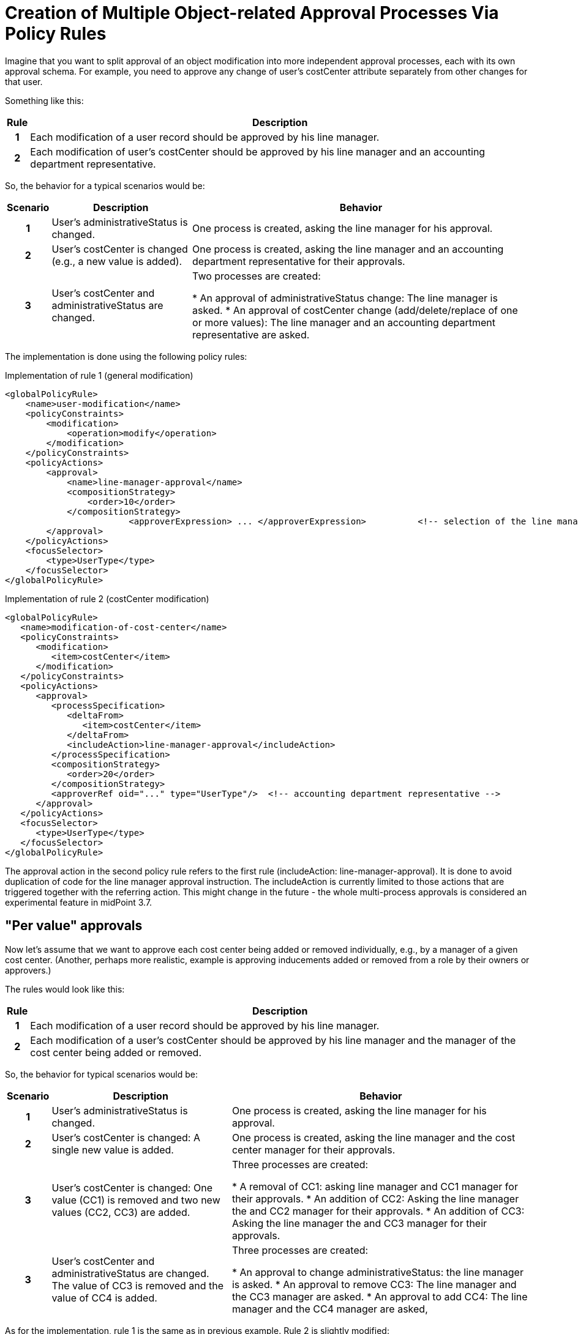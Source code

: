= Creation of Multiple Object-related Approval Processes Via Policy Rules
:page-nav-title: Multiple Approval Processes Via Policy Rules
:page-wiki-name: Creation of multiple object-related approval processes via policy rules HOWTO
:page-wiki-id: 24675665
:page-wiki-metadata-create-user: mederly
:page-wiki-metadata-create-date: 2017-10-18T15:37:03.073+02:00
:page-wiki-metadata-modify-user: mederly
:page-wiki-metadata-modify-date: 2017-10-18T17:16:54.755+02:00
:page-experimental: true
:page-upkeep-status: orange


Imagine that you want to split approval of an object modification into more independent approval processes, each with its own approval schema.
For example, you need to approve any change of user's costCenter attribute separately from other changes for that user.

Something like this:

[%autowidth,cols="h,1"]
|===
| Rule | Description

| 1
| Each modification of a user record should be approved by his line manager.


| 2
| Each modification of user's costCenter should be approved by his line manager and an accounting department representative.
|===

So, the behavior for a typical scenarios would be:

[%autowidth,cols="h,1,1"]
|===
| Scenario | Description | Behavior

| 1
| User's administrativeStatus is changed.
| One process is created, asking the line manager for his approval.

| 2
| User's costCenter is changed (e.g., a new value is added).
| One process is created, asking the line manager and an accounting department representative for their approvals.

| 3
| User's costCenter and administrativeStatus are changed.
| Two processes are created:

    * An approval of administrativeStatus change: The line manager is asked.
    * An approval of costCenter change (add/delete/replace of one or more values): The line manager and an accounting department representative are asked.

|===

The implementation is done using the following policy rules:

.Implementation of rule 1 (general modification)
[source,xml]
----
<globalPolicyRule>
    <name>user-modification</name>
    <policyConstraints>
        <modification>
            <operation>modify</operation>
        </modification>
    </policyConstraints>
    <policyActions>
        <approval>
            <name>line-manager-approval</name>
            <compositionStrategy>
                <order>10</order>
            </compositionStrategy>
			<approverExpression> ... </approverExpression>		<!-- selection of the line manager is here -->
        </approval>
    </policyActions>
    <focusSelector>
        <type>UserType</type>
    </focusSelector>
</globalPolicyRule>
----

.Implementation of rule 2 (costCenter modification)
[source,xml]
----
<globalPolicyRule>
   <name>modification-of-cost-center</name>
   <policyConstraints>
      <modification>
         <item>costCenter</item>
      </modification>
   </policyConstraints>
   <policyActions>
      <approval>
         <processSpecification>
            <deltaFrom>
               <item>costCenter</item>
            </deltaFrom>
            <includeAction>line-manager-approval</includeAction>
         </processSpecification>
         <compositionStrategy>
            <order>20</order>
         </compositionStrategy>
         <approverRef oid="..." type="UserType"/>  <!-- accounting department representative -->
      </approval>
   </policyActions>
   <focusSelector>
      <type>UserType</type>
   </focusSelector>
</globalPolicyRule>

----

The approval action in the second policy rule refers to the first rule (includeAction: line-manager-approval).
It is done to avoid duplication of code for the line manager approval instruction.
The includeAction is currently limited to those actions that are triggered together with the referring action.
This might change in the future - the whole multi-process approvals is considered an experimental feature in midPoint 3.7.


== "Per value" approvals

Now let's assume that we want to approve each cost center being added or removed individually, e.g., by a manager of a given cost center.
(Another, perhaps more realistic, example is approving inducements added or removed from a role by their owners or approvers.)

The rules would look like this:

[%autowidth,cols="h,1"]
|===
| Rule | Description

| 1
| Each modification of a user record should be approved by his line manager.


| 2
| Each modification of a user's costCenter should be approved by his line manager and the manager of the cost center being added or removed.


|===

So, the behavior for typical scenarios would be:

[%autowidth,cols="h,1,1"]
|===
| Scenario | Description | Behavior

| 1
| User's administrativeStatus is changed.
| One process is created, asking the line manager for his approval.


| 2
| User's costCenter is changed: A single new value is added.
| One process is created, asking the line manager and the cost center manager for their approvals.


| 3
| User's costCenter is changed: One value (CC1) is removed and two new values (CC2, CC3) are added.
| Three processes are created:

    * A removal of CC1: asking line manager and CC1 manager for their approvals.
    * An addition of CC2: Asking the line manager the and CC2 manager for their approvals.
    * An addition of CC3: Asking the line manager the and CC3 manager for their approvals.

| 3
| User's costCenter and administrativeStatus are changed.
The value of CC3 is removed and the value of CC4 is added.
| Three processes are created:

    * An approval to change administrativeStatus: the line manager is asked.
    * An approval to remove  CC3: The line manager and the CC3 manager are asked.
    * An approval to add CC4: The line manager and the CC4 manager are asked,

|===

As for the implementation, rule 1 is the same as in previous example.
Rule 2 is slightly modified:

.Implementation of rule 2 (costCenter modification)
[source,xml]
----
<globalPolicyRule>
   <name>modification-of-cost-center</name>
   <policyConstraints>
      <modification>
         <item>costCenter</item>
      </modification>
   </policyConstraints>
   <policyActions>
      <approval>
         <processSpecification>
            <deltaFrom>
               <itemValue>costCenter</itemValue>
            </deltaFrom>
            <includeAction>line-manager-approval</includeAction>
         </processSpecification>
         <compositionStrategy>
            <order>20</order>
         </compositionStrategy>
         <approverExpression> ... </approverExpression>  <!-- deriving manager for the CC being added or removed -->
      </approval>
   </policyActions>
   <focusSelector>
      <type>UserType</type>
   </focusSelector>
</globalPolicyRule>

----

<item>costCenter</item> was changed to <itemValue>costCenter</itemValue>, meaning that we are no more interested in the change of costCenter as such, but in each value of costCenter that is being added or deleted.
Also, the fixed approverRef is replaced by approverExpression.
Details of the expression are left as an exercise for the reader.
